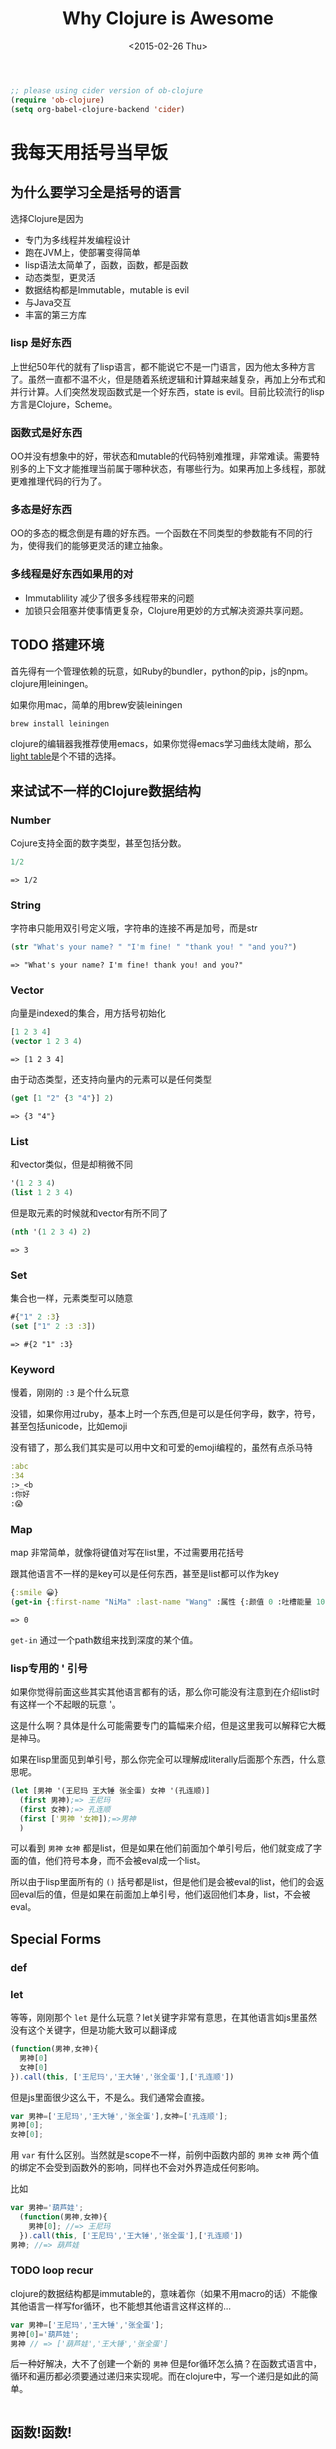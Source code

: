 #+TITLE: Why Clojure is Awesome
#+DESCRIPTION: Why we need to learn clojure and how it's different
#+KEYWORDS: clojure,tutorial,emacs,lisp,jvm
#+DATE: <2015-02-26 Thu>
#+BEGIN_SRC emacs-lisp
;; please using cider version of ob-clojure 
(require 'ob-clojure)
(setq org-babel-clojure-backend 'cider)
#+END_SRC

#+RESULTS:
: cider

* 我每天用括号当早饭
** 为什么要学习全是括号的语言
选择Clojure是因为
- 专门为多线程并发编程设计
- 跑在JVM上，使部署变得简单
- lisp语法太简单了，函数，函数，都是函数
- 动态类型，更灵活
- 数据结构都是Immutable，mutable is evil
- 与Java交互
- 丰富的第三方库

*** lisp 是好东西

[[./images/lisp_cycles.png]]

上世纪50年代的就有了lisp语言，都不能说它不是一门语言，因为他太多种方言了。虽然一直都不温不火，但是随着系统逻辑和计算越来越复杂，再加上分布式和并行计算。人们突然发现函数式是一个好东西，state is evil。目前比较流行的lisp方言是Clojure，Scheme。
  
*** 函数式是好东西

OO并没有想象中的好，带状态和mutable的代码特别难推理，非常难读。需要特别多的上下文才能推理当前属于哪种状态，有哪些行为。如果再加上多线程，那就更难推理代码的行为了。

*** 多态是好东西

OO的多态的概念倒是有趣的好东西。一个函数在不同类型的参数能有不同的行为，使得我们的能够更灵活的建立抽象。
*** 多线程是好东西如果用的对

- Immutablility 减少了很多多线程带来的问题
- 加锁只会阻塞并使事情更复杂，Clojure用更妙的方式解决资源共享问题。
  
** TODO 搭建环境

首先得有一个管理依赖的玩意，如Ruby的bundler，python的pip，js的npm。clojure用leiningen。

如果你用mac，简单的用brew安装leiningen

#+BEGIN_SRC bash
  brew install leiningen
#+END_SRC

clojure的编辑器我推荐使用emacs，如果你觉得emacs学习曲线太陡峭，那么[[http://lighttable.com/][light table]]是个不错的选择。


** 来试试不一样的Clojure数据结构

*** Number
Cojure支持全面的数字类型，甚至包括分数。
#+BEGIN_SRC clojure :exports both
1/2
#+END_SRC

#+RESULTS:
: => 1/2

*** String

字符串只能用双引号定义哦，字符串的连接不再是加号，而是str

#+BEGIN_SRC clojure :exports both
(str "What's your name? " "I'm fine! " "thank you! " "and you?")
#+END_SRC

#+RESULTS:
: => "What's your name? I'm fine! thank you! and you?"

*** Vector

向量是indexed的集合，用方括号初始化
#+BEGIN_SRC clojure :exports both
  [1 2 3 4]
  (vector 1 2 3 4)
#+END_SRC

#+RESULTS:
: => [1 2 3 4]

由于动态类型，还支持向量内的元素可以是任何类型
#+BEGIN_SRC clojure :exports both
(get [1 "2" {3 "4"}] 2)
#+END_SRC

#+RESULTS:
: => {3 "4"}

*** List

和vector类似，但是却稍微不同
#+BEGIN_SRC clojure 
'(1 2 3 4)
(list 1 2 3 4)
#+END_SRC

#+RESULTS:
: => (1 2 3 4)

但是取元素的时候就和vector有所不同了
#+BEGIN_SRC clojure :exports both
  (nth '(1 2 3 4) 2)
#+END_SRC

#+RESULTS:
: => 3

*** Set
集合也一样，元素类型可以随意
#+BEGIN_SRC clojure :exports both
#{"1" 2 :3}
(set ["1" 2 :3 :3])
#+END_SRC

#+RESULTS:
: => #{2 "1" :3}

*** Keyword
慢着，刚刚的 =:3= 是个什么玩意

没错，如果你用过ruby，基本上时一个东西,但是可以是任何字母，数字，符号，甚至包括unicode，比如emoji

没有错了，那么我们其实是可以用中文和可爱的emoji编程的，虽然有点杀马特
#+BEGIN_SRC clojure
:abc
:34
:>_<b
:你好
:😱
#+END_SRC

*** Map
map 非常简单，就像将键值对写在list里，不过需要用花括号

跟其他语言不一样的是key可以是任何东西，甚至是list都可以作为key
#+BEGIN_SRC clojure :exports both
{:smile 😀}
(get-in {:first-name "NiMa" :last-name "Wang" :属性 {:颜值 0 :吐槽能量 100 }} [:属性 :颜值])

#+END_SRC

#+RESULTS:
: => 0

=get-in= 通过一个path数组来找到深度的某个值。
*** lisp专用的 ' 引号
如果你觉得前面这些其实其他语言都有的话，那么你可能没有注意到在介绍list时有这样一个不起眼的玩意 '。

这是什么啊？具体是什么可能需要专门的篇幅来介绍，但是这里我可以解释它大概是神马。

如果在lisp里面见到单引号，那么你完全可以理解成literally后面那个东西，什么意思呢。

#+BEGIN_SRC clojure
  (let [男神 '(王尼玛 王大锤 张全蛋) 女神 '(孔连顺)]
    (first 男神);=> 王尼玛
    (first 女神);=> 孔连顺
    (first ['男神 '女神]);=>男神
    )
                                          
#+END_SRC
可以看到 =男神= =女神= 都是list，但是如果在他们前面加个单引号后，他们就变成了字面的值，他们符号本身，而不会被eval成一个list。

所以由于lisp里面所有的 =()= 括号都是list，但是他们是会被eval的list，他们的会返回eval后的值，但是如果在前面加上单引号，他们返回他们本身，list，不会被eval。

** Special Forms
*** def

*** let
等等，刚刚那个 =let= 是什么玩意？let关键字非常有意思，在其他语言如js里虽然没有这个关键字，但是功能大致可以翻译成
#+BEGIN_SRC javascript
  (function(男神,女神){
    男神[0]
    女神[0]
  }).call(this, ['王尼玛','王大锤','张全蛋'],['孔连顺'])
#+END_SRC
但是js里面很少这么干，不是么。我们通常会直接。
#+BEGIN_SRC javascript
var 男神=['王尼玛','王大锤','张全蛋'],女神=['孔连顺'];
男神[0];
女神[0];
#+END_SRC
用 =var= 有什么区别。当然就是scope不一样，前例中函数内部的 =男神= =女神= 两个值的绑定不会受到函数外的影响，同样也不会对外界造成任何影响。

比如
#+BEGIN_SRC javascript
  var 男神='葫芦娃';
    (function(男神,女神){
      男神[0]; //=> 王尼玛
    }).call(this, ['王尼玛','王大锤','张全蛋'],['孔连顺'])
  男神; //=> 葫芦娃
#+END_SRC

*** TODO loop recur
clojure的数据结构都是immutable的，意味着你（如果不用macro的话）不能像其他语言一样写for循环，也不能想其他语言这样这样的...
#+BEGIN_SRC javascript
  var 男神=['王尼玛','王大锤','张全蛋'];
  男神[0]='葫芦娃';
  男神 // => ['葫芦娃','王大锤','张全蛋']
#+END_SRC
后一种好解决，大不了创建一个新的 =男神= 但是for循环怎么搞？在函数式语言中，循环和遍历都必须要通过递归来实现呢。而在clojure中，写一个递归是如此的简单。
#+BEGIN_SRC clojure

#+END_SRC

** 函数!函数!
每个不带'的list都是函数表达式, 啊哈哈哈, 甚至是加减乘除. 比如 =(+ 1 2)=,  你可能觉得读着别扭. 但是如果
#+BEGIN_SRC clojure
(+ 1 2 3 4 5)
#+END_SRC

是不是瞬间感觉到加号不再是操作符, 而是函数呢. 如果ruby也可以定义函数叫 =+= 的话,那就是
#+BEGIN_SRC ruby
+ 1, 2, 3, 4, 5
#+END_SRC
是不是觉得一点也不怪了.

说到表达式, ruby或者js程序员经常这样干
#+BEGIN_SRC ruby
c = a || b
#+END_SRC
意思是如果 =a= 不空 =c= 就等于 =a=, 不然就等于 =b=

而在clojure中, 可以用表达式来干更屌的事情
#+BEGIN_SRC clojure
(or 1 0) ;=> 1
((or - +) 1 2 3) ;=> 6
#+END_SRC
看着怪怪的,加号怎么跟值一样被表达式返回,而且还在外面的表达式中变成了函数.

如果要用js来实现一遍可能是比较困难的事情.or函数返回一个函数,再把参数apply到这个函数上.
clojure是怎么做到的呢. 事实上lisp是非常简单的语言.
它只是把表达式层层展开然后再依次eval而已.不单单是参数可以展, 函数为什么也能展出来?

首先不要想象他是一个函数, 比如 =\'(or - +)= 其实是一个list, 当不加点的时候, 相当于
=(eval '(or - +))= , 这样一来, 既然是list, list里面的每个元素当然都可以也是list, =((or - +) 1 2 3)= 就是一个第一个元素为list的list而已, 当lisp eval
这个list来取值的时候是从里到外进行eval, 然后把eval出来得到的大list再eval一下, 也就是

#+BEGIN_SRC clojure
((or - +) 1 2 3) ; (or - +) => +
(+ 1 2 3)
6
#+END_SRC

*** lambda

